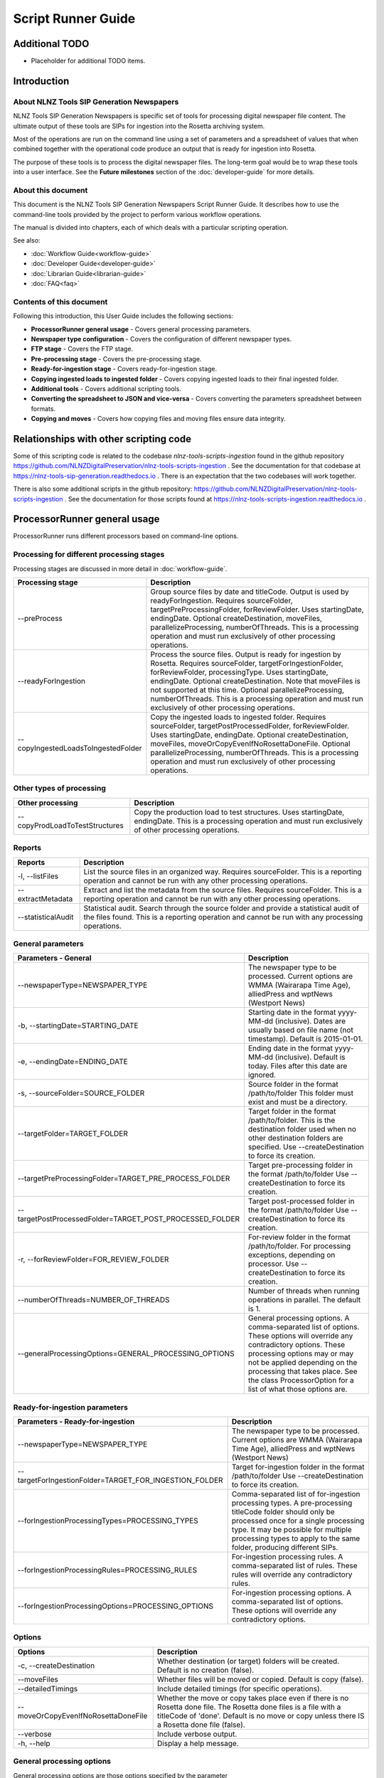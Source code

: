 ===================
Script Runner Guide
===================

Additional TODO
===============

-   Placeholder for additional TODO items.


Introduction
============

About NLNZ Tools SIP Generation Newspapers
---------------------------------------

NLNZ Tools SIP Generation Newspapers is specific set of tools for processing digital newspaper file content.
The ultimate output of these tools are SIPs for ingestion into the Rosetta archiving system.

Most of the operations are run on the command line using a set of parameters and a spreadsheet of values that when
combined together with the operational code produce an output that is ready for ingestion into Rosetta.

The purpose of these tools is to process the digital newspaper files. The long-term goal would be to wrap these tools
into a user interface. See the **Future milestones** section of the :doc:`developer-guide` for more details.

About this document
-------------------

This document is the NLNZ Tools SIP Generation Newspapers Script Runner Guide. It describes how to use the command-line
tools provided by the project to perform various workflow operations.

The manual is divided into chapters, each of which deals with a particular scripting operation.

See also:

-   :doc:`Workflow Guide<workflow-guide>`
-   :doc:`Developer Guide<developer-guide>`
-   :doc:`Librarian Guide<librarian-guide>`
-   :doc:`FAQ<faq>`


Contents of this document
-------------------------

Following this introduction, this User Guide includes the following sections:

-   **ProcessorRunner general usage** - Covers general processing parameters.

-   **Newspaper type configuration** - Covers the configuration of different newspaper types.

-   **FTP stage**  - Covers the FTP stage.

-   **Pre-processing stage**  - Covers the pre-processing stage.

-   **Ready-for-ingestion stage** - Covers ready-for-ingestion stage.

-   **Copying ingested loads to ingested folder** - Covers copying ingested loads to their final ingested folder.

-   **Additional tools** - Covers additional scripting tools.

-   **Converting the spreadsheet to JSON and vice-versa** - Covers converting the parameters spreadsheet between formats.

-   **Copying and moves** - Covers how copying files and moving files ensure data integrity.


Relationships with other scripting code
=======================================

Some of this scripting code is related to the codebase *nlnz-tools-scripts-ingestion* found in the github
repository https://github.com/NLNZDigitalPreservation/nlnz-tools-scripts-ingestion . See the documentation for that
codebase at https://nlnz-tools-sip-generation.readthedocs.io . There is an expectation that the two codebases will work
together.

There is also some additional scripts in the github repository:
https://github.com/NLNZDigitalPreservation/nlnz-tools-scripts-ingestion . See the documentation for those scripts
found at https://nlnz-tools-scripts-ingestion.readthedocs.io .


ProcessorRunner general usage
=============================

ProcessorRunner runs different processors based on command-line options.

Processing for different processing stages
------------------------------------------
Processing stages are discussed in more detail in :doc:`workflow-guide`.

+-------------------------------------+--------------------------------------------------------------------------------+
| Processing stage                    | Description                                                                    |
+=====================================+================================================================================+
| --preProcess                        | Group source files by date and titleCode. Output is used by readyForIngestion. |
|                                     | Requires sourceFolder, targetPreProcessingFolder, forReviewFolder.             |
|                                     | Uses startingDate, endingDate.                                                 |
|                                     | Optional createDestination, moveFiles, parallelizeProcessing, numberOfThreads. |
|                                     | This is a processing operation and must run exclusively of other processing    |
|                                     | operations.                                                                    |
+-------------------------------------+--------------------------------------------------------------------------------+
| --readyForIngestion                 | Process the source files. Output is ready for ingestion by Rosetta.            |
|                                     | Requires sourceFolder, targetForIngestionFolder, forReviewFolder,              |
|                                     | processingType.                                                                |
|                                     | Uses startingDate, endingDate.                                                 |
|                                     | Optional createDestination. Note that moveFiles is not supported at this time. |
|                                     | Optional parallelizeProcessing, numberOfThreads.                               |
|                                     | This is a processing operation and must run exclusively of other processing    |
|                                     | operations.                                                                    |
+-------------------------------------+--------------------------------------------------------------------------------+
| --copyIngestedLoadsToIngestedFolder | Copy the ingested loads to ingested folder.                                    |
|                                     | Requires sourceFolder, targetPostProcessedFolder, forReviewFolder.             |
|                                     | Uses startingDate, endingDate.                                                 |
|                                     | Optional createDestination, moveFiles, moveOrCopyEvenIfNoRosettaDoneFile.      |
|                                     | Optional parallelizeProcessing, numberOfThreads.                               |
|                                     | This is a processing operation and must run exclusively of other processing    |
|                                     | operations.                                                                    |
+-------------------------------------+--------------------------------------------------------------------------------+

Other types of processing
-------------------------
+---------------------------------+------------------------------------------------------------------------------------+
| Other processing                | Description                                                                        |
+=================================+====================================================================================+
| --copyProdLoadToTestStructures  | Copy the production load to test structures.                                       |
|                                 | Uses startingDate, endingDate.                                                     |
|                                 | This is a processing operation and must run exclusively of other processing        |
|                                 | operations.                                                                        |
+---------------------------------+------------------------------------------------------------------------------------+

Reports
-------
+--------------------+-------------------------------------------------------------------------------------------------+
| Reports            | Description                                                                                     |
+====================+=================================================================================================+
| -l, --listFiles    | List the source files in an organized way.                                                      |
|                    | Requires sourceFolder.                                                                          |
|                    | This is a reporting operation and cannot be run with any other processing operations.           |
+--------------------+-------------------------------------------------------------------------------------------------+
| --extractMetadata  | Extract and list the metadata from the source files.                                            |
|                    | Requires sourceFolder.                                                                          |
|                    | This is a reporting operation and cannot be run with any other processing operations.           |
+--------------------+-------------------------------------------------------------------------------------------------+
| --statisticalAudit | Statistical audit.                                                                              |
|                    | Search through the source folder and provide a statistical audit of the files found.            |
|                    | This is a reporting operation and cannot be run with any processing operations.                 |
+--------------------+-------------------------------------------------------------------------------------------------+

General parameters
------------------
+--------------------------------------------------------------+--------------------------------------------------------+
| Parameters - General                                         | Description                                            |
+==============================================================+========================================================+
| --newspaperType=NEWSPAPER_TYPE                               | The newspaper type to be processed. Current options    |
|                                                              | are WMMA (Wairarapa Time Age), alliedPress and wptNews |
|                                                              | (Westport News)                                        |
+--------------------------------------------------------------+--------------------------------------------------------+
| -b, --startingDate=STARTING_DATE                             | Starting date in the format yyyy-MM-dd (inclusive).    |
|                                                              | Dates are usually based on file name (not timestamp).  |
|                                                              | Default is 2015-01-01.                                 |
+--------------------------------------------------------------+--------------------------------------------------------+
| -e, --endingDate=ENDING_DATE                                 | Ending date in the format yyyy-MM-dd (inclusive).      |
|                                                              | Default is today. Files after this date are ignored.   |
+--------------------------------------------------------------+--------------------------------------------------------+
| -s, --sourceFolder=SOURCE_FOLDER                             | Source folder in the format /path/to/folder            |
|                                                              | This folder must exist and must be a directory.        |
+--------------------------------------------------------------+--------------------------------------------------------+
| --targetFolder=TARGET_FOLDER                                 | Target folder in the format /path/to/folder.           |
|                                                              | This is the destination folder used when no other      |
|                                                              | destination folders are specified.                     |
|                                                              | Use --createDestination to force its creation.         |
+--------------------------------------------------------------+--------------------------------------------------------+
| --targetPreProcessingFolder=TARGET_PRE_PROCESS_FOLDER        | Target pre-processing folder in the format             |
|                                                              | /path/to/folder                                        |
|                                                              | Use --createDestination to force its creation.         |
+--------------------------------------------------------------+--------------------------------------------------------+
| --targetPostProcessedFolder=TARGET_POST_PROCESSED_FOLDER     | Target post-processed folder in the format             |
|                                                              | /path/to/folder                                        |
|                                                              | Use --createDestination to force its creation.         |
+--------------------------------------------------------------+--------------------------------------------------------+
| -r, --forReviewFolder=FOR_REVIEW_FOLDER                      | For-review folder in the format /path/to/folder.       |
|                                                              | For processing exceptions, depending on processor.     |
|                                                              | Use --createDestination to force its creation.         |
+--------------------------------------------------------------+--------------------------------------------------------+
| --numberOfThreads=NUMBER_OF_THREADS                          | Number of threads when running operations in parallel. |
|                                                              | The default is 1.                                      |
+--------------------------------------------------------------+--------------------------------------------------------+
| --generalProcessingOptions=GENERAL_PROCESSING_OPTIONS        | General processing options.                            |
|                                                              | A comma-separated list of options. These options will  |
|                                                              | override any contradictory options.                    |
|                                                              | These processing options may or may not be applied     |
|                                                              | depending on the processing that takes place.          |
|                                                              | See the class ProcessorOption for a list of what those |
|                                                              | options are.                                           |
+--------------------------------------------------------------+--------------------------------------------------------+

Ready-for-ingestion parameters
------------------------------
+--------------------------------------------------------+-------------------------------------------------------------+
| Parameters - Ready-for-ingestion                       | Description                                                 |
+========================================================+=============================================================+
| --newspaperType=NEWSPAPER_TYPE                         | The newspaper type to be processed. Current options         |
|                                                        | are WMMA (Wairarapa Time Age), alliedPress and wptNews      |
|                                                        | (Westport News)                                             |
+--------------------------------------------------------+-------------------------------------------------------------+
| --targetForIngestionFolder=TARGET_FOR_INGESTION_FOLDER | Target for-ingestion folder in the format /path/to/folder   |
|                                                        | Use --createDestination to force its creation.              |
+--------------------------------------------------------+-------------------------------------------------------------+
| --forIngestionProcessingTypes=PROCESSING_TYPES         | Comma-separated list of for-ingestion processing types.     |
|                                                        | A pre-processing titleCode folder should only be processed  |
|                                                        | once for a single processing type. It may be possible for   |
|                                                        | multiple processing types to apply to the same folder,      |
|                                                        | producing different SIPs.                                   |
+--------------------------------------------------------+-------------------------------------------------------------+
| --forIngestionProcessingRules=PROCESSING_RULES         | For-ingestion processing rules.                             |
|                                                        | A comma-separated list of rules. These rules will override  |
|                                                        | any contradictory rules.                                    |
+--------------------------------------------------------+-------------------------------------------------------------+
| --forIngestionProcessingOptions=PROCESSING_OPTIONS     | For-ingestion processing options.                           |
|                                                        | A comma-separated list of options. These options will       |
|                                                        | override any contradictory options.                         |
+--------------------------------------------------------+-------------------------------------------------------------+

Options
-------
+-------------------------------------+--------------------------------------------------------------------------------+
| Options                             | Description                                                                    |
+=====================================+================================================================================+
| -c, --createDestination             | Whether destination (or target) folders will be created.                       |
|                                     | Default is no creation (false).                                                |
+-------------------------------------+--------------------------------------------------------------------------------+
| --moveFiles                         | Whether files will be moved or copied. Default is copy (false).                |
+-------------------------------------+--------------------------------------------------------------------------------+
| --detailedTimings                   | Include detailed timings (for specific operations).                            |
+-------------------------------------+--------------------------------------------------------------------------------+
| --moveOrCopyEvenIfNoRosettaDoneFile | Whether the move or copy takes place even if there is no Rosetta done file.    |
|                                     | The Rosetta done files is a file with a titleCode of 'done'.                   |
|                                     | Default is no move or copy unless there IS a Rosetta done file (false).        |
+-------------------------------------+--------------------------------------------------------------------------------+
| --verbose                           | Include verbose output.                                                        |
+-------------------------------------+--------------------------------------------------------------------------------+
| -h, --help                          | Display a help message.                                                        |
+-------------------------------------+--------------------------------------------------------------------------------+

General processing options
--------------------------
General processing options are those options specified by the parameter
``--generalProcessingOptions=GENERAL_PROCESSING_OPTIONS``. In the codebase they are represented by the ``enum``
``ProcessorOption``.

The options are as follows:

``search_subdirectories``
    When finding files, also include subdirectories. Overridden by ``root_folder_only``.

``root_folder_only``
    When finding files, only use the specified folder (not subdirectories). Overridden by ``search_subdirectories``.

``use_source_subdirectory_as_target``
    Use the source folder as the target folder. This only works for certain kinds of processing.

``show_directory_only``
    Used when converting a directory path to a file or folder name. In this case only the directory name (without any
    parent directories) is used. Overridden by ``show_directory_and_one_parent``, ``show_directory_and_two_parents``,
    ``show_directory_and_three_parents``, ``show_full_path``.

``show_directory_and_one_parent``
    Used when converting a directory path to a file or folder name. In this case only the directory name and one
    parent directory is used. Overridden by ``show_directory_only``, ``show_directory_and_two_parents``,
    ``show_directory_and_three_parents``, ``show_full_path``.

``show_directory_and_two_parents``
    Used when converting a directory path to a file or folder name. In this case only the directory name and two
    parent directories are used. Overridden by ``show_directory_only``, ``show_directory_and_one_parent``,
    ``show_directory_and_three_parents``, ``show_full_path``.

``show_directory_and_three_parents``
    Used when converting a directory path to a file or folder name. In this case only the directory name and three
    parent directories are used. Overridden by ``show_directory_only``, ``show_directory_and_one_parent``,
    ``show_directory_and_two_parents``, ``show_full_path``.

``show_full_path``
    Used when converting a directory path to a file or folder name. In this case the full path is used. Overridden by
    ``show_directory_only``, ``show_directory_and_one_parent``, ``show_directory_and_two_parents``,
    ``show_directory_and_three_parents``.

Newspaper type configuration
----------------------------
The newspaper types are stored in a JSON file located at
``resources/nz/govt/natlib/tools/sip/generation/newspapers/newspaper-types.json``
A newspaper type the following structure::

    {
      "areMedia": {
        "PDF_FILE_WITH_TITLE_SECTION_DATE_SEQUENCE_GROUPING_PATTERN": "(?<publisherCode>[a-z]{3})(?<titleCode>[a-zA-Z0-9]{2})(?<issue>\\d{4})(?<sequenceLetter>\\w{1})(?<sequenceNumber>\\d{3})(?<sectionCode>)([_])?(?<revision>[a-zA-Z0-9]{0,2})_(?<qualifier>.*?)-(?<date>\\d{6}).[pP]{1}[dD]{1}[fF]{1}",
        "PDF_FILE_WITH_TITLE_SECTION_DATE_SEQUENCE_PATTERN": ".*?\\w{2}.*?\\d{6}\\.[pP]{1}[dD]{1}[fF]{1}",
        "PDF_FILE_WITH_TITLE_SECTION_DATE_PATTERN": ".*?\\w{2}.*?\\d{6}\\.[pP]{1}[dD]{1}[fF]{1}",
        "DATE_TIME_PATTERN": "ddMMyy",
        "PATH_TO_SPREADSHEET": "default-are-media-import-parameters.json",
        "SUPPLEMENTS": {
            "Signal": "OtagoDailyTimes",
            "UBet": "OtagoDailyTimes"
        },
        "PARENT_SUPPLEMENTS": {
          "LID": "DOM",
          "LIP": "PRS",
          "LIW": "WAT"
        },
        "SUBSTITUTABLE_SUPPLEMENTS": {
          "FPD": {
            "PARENT": "DOM",
            "INITIALS": "FP",
            "MASTER": true
          },
          "FPP": {
            "PARENT": "PRS",
            "INITIALS": "FP",
            "MASTER": false
          },
          "FPW": {
            "PARENT": "WAT",
            "INITIALS": "FP",
            "MASTER": false
          }
        },
        "IGNORE": ["POSTER", "POS"],
        "REVISIONS": "R",
        "CASE_SENSITIVE": false,
        "DATE_ADJUSTMENTS": {
            "LS": 5,
            "ZW": 7
        }
      }
    }


The  key (in this case areMedia) is the name of the newspaper type and will need to be used when running the scripts.
This example doesn't match the actual Are Media configuration, but has been used to display examples of all the fields.

The three fields beginning ``PDF_FILE_WITH...`` (required) are the regular expression (regex) patterns required by the
code to validate the filenames being processed.

``DATE_TIME_PATTERN`` (required) is the date pattern used in the filenames for that newspaper type.

``PATH_TO_SPREADSHEET`` (required) is the name of the processing spreadsheet required to process the individual titles
of that newspaper type.

``SUPPLEMENTS`` (optional) is used when a newspaper has supplements whose title codes do not match the parent title.
In the example above Signal and UBet need to be processed with the OtagoDailyTimes. They differ from other supplements
which have the same title code as their parent and which do not need to be included here.
The grouping together of these files happens in the pre-processing stage.
This field only needs to be present if the newspaper type has such supplements.

``PARENT_SUPPLEMENTS`` (optional) is very similar to the SUPPLEMENTS above, but as well as being added to the parent
title, these supplements are then processed again into their own parent folder. These supplements have their own entry in
the title spreadsheet referred to in the PATH_TO_SPREADSHEET entry.
In the example above LID needs to be processed with the DOM files, but it will also be processed again into its own LID
file.
This processing happens during the pre-processing stage.
This field only needs to be present if the newspaper type has such supplements.
This field is currently only used for the Stuff Life supplements.

``SUBSTITUTABLE_SUPPLEMENTS`` (optional) is like SUPPLEMENTS, however these are supplements that are the same across
multiple titles. Occasionally only one of these is included in the FTP folder and this existing title needs to be
substituted for the missing ones. In the example above there are three supplements which are grouped together by the
INITIALS property "FP". One of these "FPD" has the MASTER property set to true, while the others are false. Therefore,
when this title is present but the others are missing, this MASTER copy will be substituted for the missing "FPD" and
"FPW" files, and placed in their respective PARENT folders.
This field only needs to be present if the newspaper type has such supplements. If present then each entry needs a
``PARENT`` property, which is the parent title it belongs to; an ``INITIALS`` property, which is the initials it begins
with and which are used to group together the supplements which can be substituted for each other; a ``MASTER``
property, which identifies the title which can be swapped for the others. In this case FPD is always present while FPP
and FPW are the ones which are usually missing, so FPD is used as the MASTER.
This processing happens during the pre-processing stage.
This field is currently only used for the Stuff Forever Project supplements.

``IGNORE`` (optional) is a list of terms that, if present in the qualifier section of a filename, indicate that file should be
ignored and not included in the sip. Files with theses terms in the filenames will be placed in the for-review/IGNORED
folder. In the case of Are Media, these are poster files which are not part of the publication.

``REVISIONS`` (optional) Some newspaper types (only Are Media at this stage) upload revised versions of files to the
ftp folder so there may be multiple versions of a file with the same date and page number to deal with. The revised
files will include a revision number in the 'revision' section of the filename.
The REVISIONS field in the Newspaper Type indicates both that revisions need to be checked for, and how those revisions
are labelled. The "R" in this case will be followed by a number in the filename. For example revisions for Are Media are
labelled R1, R2, etc. If this field is not null, the programme will check if each file has a newer revision and add the
latest revision number to the sip. Older revisions will be placed in the for-review/IGNORED folder.

``CASE_SENSITIVE`` (required) This indicates whether a Newspaper Type's titlecodes should be treated as case sensitive.
For example Allied Press's titles are in the style OtagoDailyTimes, and should be processed using case sensitivity.
However Are Media has titles such as YH which are inconstantly labelled (e.g. yh, yH, Yh). Setting CASE_SENSITIVE to
false means these inconstantly labelled files will be sorted into the same location and processed correctly.

``DATE_ADJUSTMENTS`` (optional) Some Are Media titles have a mismatch between the date in the filenames and the actual
publication date. For example the filename date for the title LS is always 5 days earlier than the publication date.
Adding the titlecode and the number of days to adjust by to this section will ensure the correct publication date is
added to the METS file.

Adding new newspaper types
~~~~~~~~~~~~~~~~~~~~~~~~~~

If a new newspaper type needs to be added, an entry with the format above needs to added to the json file.

The following fields are REQUIRED: ``PDF_FILE_WITH_TITLE_SECTION_DATE_SEQUENCE_GROUPING_PATTERN``,
``PDF_FILE_WITH_TITLE_SECTION_DATE_SEQUENCE_PATTERN``, ``PDF_FILE_WITH_TITLE_SECTION_DATE_PATTERN``,
``DATE_TIME_PATTERN``, ``PATH_TO_SPREADSHEET``, ``CASE_SENSITIVE``

While these fields are OPTIONAL: ``SUPPLEMENTS``, ``PARENT_SUPPLEMENTS``, ``SUBSTITUTABLE_SUPPLEMENTS``,
``IGNORE``, ``REVISIONS``, ``DATE_ADJUSTMENTS``

If ``SUBSTITUTABLE_SUPPLEMENTS`` is used, then each entry REQUIRES a ``PARENT``, ``INITIALS`` and ``MASTER`` property

The regular expressions need to match the format of the filename patterns for the new newspaper type.
For help with regular expressions (regex) see https://regex101.com/ for example.

A processing spreadsheet will also need to be added to the codebase and referred to in the ``PATH_TO_SPREADSHEET`` field.
See the section `Processing spreadsheet`_ for more information.

FTP stage
=========

All PDF files are placed in a single FTP folder by the file producer. There are no subfolders.

Pre-processing stage
====================

The pre-processing stage moves the files found in the ``ftp`` directory to the ``pre-processing`` folder. In the
ftp folder all the files sit in the same directory. In the ``pre-processing`` directory, the files are separated out by
date and ``title_code``, as in the following structure::

    <targetPreProcessingFolder>/<date-in-yyyyMMdd>/<TitleCode>/{files for that titleCode and date}

This file structure prepares the files for ready-for-ingestion processing.

Example processing command
--------------------------
The ``sip-generation-fat-all`` jar is executed with arguments as shown in the following example::

    newspaperType="WMMA"
    sourceFolder="/path/to/ftp/folder"
    targetBaseFolder="/path/to/LD_Sched/wairarapa-times-processing"
    targetPreProcessingFolder="${targetBaseFolder}/pre-processing"
    forReviewFolder="${targetBaseFolder}/for-review"

    startingDate="2019-06-01"
    endingDate="2019-06-15"

    # Note that the number of threads increases processing speed due to ODS poor single-thread performance
    numberOfThreads=800

    maxMemory="2048m"
    minMemory="2048m"

    java -Xms${minMemory} -Xmx${maxMemory} \
        -jar fat/build/libs/sip-generation-all-<VERSION>.jar \
        --preProcess \
        --newspaperType="${newspaperType}" \
        --startingDate="${startingDate}" \
        --endingDate="${endingDate}" \
        --sourceFolder="${sourceFolder}" \
        --targetPreProcessingFolder="${targetPreProcessingFolder}" \
        --forReviewFolder="${forReviewFolder}" \
        --createDestination \
        --moveFiles \
        --parallelizeProcessing \
        --numberOfThreads ${numberOfThreads}


For-review
----------
If a file or set of files is unable to be processed for some reason, it will be placed in the *For-review* folder. There
is no processor that operates on the *For-review* stage. Processors that output to the *For-review* folder use the
parameter ``forReviewFolder`` to set the location of the *For-review* folder.

FTP files with identifiable title_code
~~~~~~~~~~~~~~~~~~~~~~~~~~~~~~~~~~~~~~
If the files come from the FTP folder and the *TitleCode* and date are identifiable from the filename, the files are in
the following structure::

    <forReviewFolder>/<date-in-yyyyMMMdd>/<TitleCode>/{files}

FTP files without identifiable title_code and identifiable date
~~~~~~~~~~~~~~~~~~~~~~~~~~~~~~~~~~~~~~~~~~~~~~~~~~~~~~~~~~~~~~~
If the files come from the FTP folder and the *TitleCode* is not identifiable from the filename (but the date is), the
files are in the following structure::

    <forReviewFolder>/UNKNOWN-TITLE-CODE/<date-in-yyyyMMdd>/{files-that-have-no-title-code-mapping-for-that-date}

FTP files without identifiable title_code and without identifiable date
~~~~~~~~~~~~~~~~~~~~~~~~~~~~~~~~~~~~~~~~~~~~~~~~~~~~~~~~~~~~~~~~~~~~~~~
If the files come from the FTP folder and the *TitleCode* and date are not identifiable from the filename, the files are
in the following structure::

    <forReviewFolder>/UNKNOWN-TITLE-CODE/UNKNOWN-DATE/{files-that-have-no-title-code-mapping-for-that-date}


Ready-for-ingestion stage
=========================

The second state of processing where files are aggregated into specific SIPs ready for ingestion into Rosetta.

Note that the ``--moveFiles`` option is currently not supported, as multiple processing types operate on the same set
of files.

The *Ready-for-ingestion* folder structure is how Rosetta ingests the files. Magazines and newspapers have different
*Material Flows*, so ingestion of those different IEEntity types must be in different folders.

Processing spreadsheet
----------------------
A processing spreadsheet is used in the ready-for-ingestion stage to determine how a particular set of files
associated with a title code are processed.

Each newspaper type has its own processing spreadsheet.

Default spreadsheet
~~~~~~~~~~~~~~~~~~~
A spreadsheet exists for each newspaper type. The spreadsheet determines how a given title code is processed for a given
processing type. A default spreadsheet exists for each newspaper type in the codebase under
``src/main/resources/nz/govt/natlib/tools/sip/generation/newspapers/``.
These spreadsheets use a column delimiter of ``|``.

Spreadsheet conversion to JSON
~~~~~~~~~~~~~~~~~~~~~~~~~~~~~~
Build script tasks exist to convert a ``.csv`` spreadsheet to a ``.json`` file. See the section
`Converting the spreadsheet to JSON and vice-versa`_ for an explanation on how that conversion is done.

The ready-for-ingestion processing operates on the JSON version of the spreadsheet information. For this reason, any
changes to the csv spreadsheet **must** be converted to JSON for the processing to use those changes.

Newspaper type config file structure
~~~~~~~~~~~~~~~~~~~~~~~~~~~~~~~~~~~~
The newspaper types are stored in a JSON file and have the following structure::

    {
      "alliedPress": {
        "PDF_FILE_WITH_TITLE_SECTION_DATE_SEQUENCE_GROUPING_PATTERN": "(?<titleCode>[a-zA-Z0-9]{4,19})(?<sectionCode>)-(?<date>\\d{2}\\w{3}\\d{4})(?<sequenceLetter>)(?<sequenceNumber>)-(?<qualifier>\\w{3})\\.[pP]{1}[dD]{1}[fF]{1}",
        "PDF_FILE_WITH_TITLE_SECTION_DATE_SEQUENCE_PATTERN": "\\w{4,19}-\\d{2}\\w{3}\\d{4}-\\w{1,3}.*?\\.[pP]{1}[dD]{1}[fF]{1}",
        "PDF_FILE_WITH_TITLE_SECTION_DATE_PATTERN": "\\w{4,19}-\\d{2}\\w{3}\\d{4}-.*?\\.[pP]{1}[dD]{1}[fF]{1}",
        "DATE_TIME_PATTERN": "ddMMMyyyy",
        "PATH_TO_SPREADSHEET": "default-allied-press-import-parameters.json",
        "SUPPLEMENTS": {
          "Signal": "OtagoDailyTimes",
          "UBet": "OtagoDailyTimes"
        }
      }
    }

::
The key is the name of the newspaper type and this will need to be used when running the scripts. In this example the key is
alliedPress.


Spreadsheet structure
~~~~~~~~~~~~~~~~~~~~~
The structure of the spreadsheet is discussed in the :doc:`librarian-guide`.

JSON file structure
~~~~~~~~~~~~~~~~~~~
The JSON-file structure lays out the same parameters in a JSON format. The actual processing uses the JSON file as its
processing input. For example, the Taupo Times has the following entry::

    {
        "row-0001": {
            "MMSID": "9918822769202836",
            "title_parent": "Wairarapa times-age.",
            "processing_type": "parent_grouping",
            "processing_rules": "",
            "processing_options": "numeric_before_alpha",
            "publication_key": "title_code",
            "title_code": "WMMA",
            "edition_discriminators": "",
            "section_codes": "",
            "Access": "200",
            "Magazine": "0",
            "ingest_status": "STA",
            "Frequency": "",
            "entity_type": "PER",
            "title_mets": "Wairarapa times-age.",
            "ISSN online": "",
            "Bib ID": "",
            "Access condition": "",
            "Date catalogued": "",
            "Collector_folder": "TBC",
            "Cataloguer": "",
            "Notes": "",
            "first_issue_starting_page": "",
            "last_issue_starting_page": "",
            "has_volume_md": "0",
            "has_issue_md": "0",
            "has_number_md": "0",
            "previous_volume": "",
            "previous_volume_date": "",
            "previous_volume_frequency": "",
            "previous_issue": "",
            "previous_issue_date": "",
            "previous_issue_frequency": "",
            "previous_number": "",
            "previous_number_date": "",
            "previous_number_frequency": ""
        }
    }


Folder structure
----------------
The structure of the ready-for-ingestion output is discussed in the :doc:`librarian-guide`.

Deciding how to process: Processing types, spreadsheets and folders
-------------------------------------------------------------------

When the ready-for-ingestion processing takes place, each folder that gets processed has a ``title_code`` (which is the
name of the folder itself. The ready-for-ingestion processing takes that ``title_code`` and matches it with a
spreadsheet for the given ``processing_type``. If there is no spreadsheet row that matches the ``title_code`` and
``processing_type``, then no processing for that type takes place. There may be other processing types that match a
specific spreadsheet row.

Processing types
----------------

There are different processing types that have slightly different ways of dealing with the files in a ``title_code``
folder. When multiple processing types are specified, the processing types checked in order until a spreadsheet row
is found that matches. Processing types themselves correspond to the class ``ProcessingType``.

The processing types are checked in the following order: ``parent_grouping_with_edition``, ``parent_grouping``,
``supplement_grouping`` and finally ``create_sip_for_folder``.

parent_grouping_with_edition
~~~~~~~~~~~~~~~~~~~~~~~~~~~~
This is for processing where the title code and edition discriminator combine to form a unique key. There are some
publications where this is the case. One example is the title code ``ADM``, which has two different editions,
``NEL`` and ``MEX``, each with their own MMSID. The ``title_parent`` is used as the publication title.

``parent_grouping_with_edition``
    The ``title_code`` is combined with the first ``edition_discriminators`` to produce a spreadsheet row match.

``parent_grouping_with_edition`` default rules:
    ``skip_ignored``, ``skip_unrecognised``, ``skip_invalid``, ``automatic``, ``required_all_sections_in_sip``,
    ``missing_sequence_is_error``, ``missing_sequence_double_wide_is_ignored``, ``ignore_editions_without_files``,
    ``zero_length_pdf_replaced_with_page_unavailable``, ``do_not_force_skip``,
    ``numeric_starts_in_hundreds_not_considered_sequence_skips``, ``do_not_require_first_section_code_for_match``.

``parent_grouping_with_edition`` default options:
    ``numeric_before_alpha``.

parent_grouping
~~~~~~~~~~~~~~~
This is the most common grouping where the title code by itself is enough to determine the publication. The
``title_parent`` is used as the publication title.

``parent_grouping``
    The ``title_code`` is used to produce a spreadsheet row match.

``parent_grouping`` default rules:
    ``skip_ignored``, ``skip_unrecognised``, ``skip_invalid``, ``automatic``, ``required_all_sections_in_sip``,
    ``missing_sequence_is_error``, ``missing_sequence_double_wide_is_ignored``, ``ignore_editions_without_files``,
    ``zero_length_pdf_replaced_with_page_unavailable``, ``do_not_force_skip``,
    ``numeric_starts_in_hundreds_not_considered_sequence_skips``, ``do_not_require_first_section_code_for_match``.

``parent_grouping`` default options:
    ``numeric_before_alpha``.

supplement_grouping
~~~~~~~~~~~~~~~~~~~
For some publications we want to extract a subset of the ``title_parent`` publication into a separate publication that
is loaded with its own separate MMSID. The ``title_mets`` is used as the publication title.

TODO The code for this extraction is not complete and will require some more tweaking and default spreadsheet changes.
For example, some supplements are based on having certain sequence letters. There may be multiple supplements that match
on the same set of files (for example, the TAB section code, which often maps to a different supplement). They may rely
on being on a certain day of the week or month of the year. Much of the determination of what the publication maps to
may rely on human intervention.

TODO One approach for dealing with extracting supplements that are specific to certain sequence letters is to add a new
spreadsheet column ``sequence_letters`` and the supplement grouping would only select the files for processing if the
given set of sequence letters existed in the files in the title code folder. This is similar to how
``parent_grouping_with_edition`` works with editions. In other words, if the sequence letters have been set in the
spreadsheet row and they do exist in the set of files, then process the supplement grouping against the set of files.
Otherwise, there isn't a match and that supplement grouping is skipped. This would likely require an additional rule
so that the sequence letters would be used as a filter for processing files.

TODO The use of ``sequence_letters`` could also be used to determine the ordering of the pages if a non-alphabetical
ordering is required. This would likely require an additional rule so that ordering would be used.

``supplement_grouping``
    The ``title_code`` and ``section_code`` is used to produce a spreadsheet row match. This is generally used for
    publications that are part of a parent publication (for example, a parent publication might have a special section
    that can be extracted with its own MMSID).

``supplement_grouping`` default rules:
    ``skip_ignored``, ``skip_unrecognised``, ``skip_invalid``, ``automatic``, ``optional_all_sections_in_sip``,
    ``missing_sequence_is_error``, ``missing_sequence_double_wide_is_ignored``, ``ignore_editions_without_files``,
    ``zero_length_pdf_replaced_with_page_unavailable``, ``do_not_force_skip``,
    ``numeric_starts_in_hundreds_not_considered_sequence_skips``, ``require_first_section_code_for_match``.

``supplement_grouping`` default options:
    ``numeric_before_alpha``.

create_sip_for_folder
~~~~~~~~~~~~~~~~~~~~~
This is a catch-all for all the publications that don't have a corresponding spreadsheet row. The ``mets.xml`` will
still be created, but it will need to be edited to have the correct MMSID and publication title. It can be helpful to
include this processing type in the set of processing types so that much of the work processing one-off publications
can be done automatically without having to make changes to the parameters spreadsheet.

``create_sip_for_folder``
    This a catch all for when there is no spreadsheet row match. The ``title_code`` is still used to produce an output
    folder structure with the given files. However, the ``mets.xml`` does not have MMSID, publication name, access
    value. All those values would need editing before the folder could be ingested into Rosetta.

``create_sip_for_folder`` default rules:
    ``skip_ignored``, ``skip_unrecognised``, ``skip_invalid``, ``automatic``, ``required_all_sections_in_sip``,
    ``missing_sequence_is_error``, ``missing_sequence_double_wide_is_ignored``, ``ignore_editions_without_files``,
    ``zero_length_pdf_replaced_with_page_unavailable``, ``do_not_force_skip``,
    ``numeric_starts_in_hundreds_not_considered_sequence_skips``, ``do_not_require_first_section_code_for_match``.

``create_sip_for_folder`` default options:
    ``numeric_before_alpha``.

Processing rules
----------------
Processing rules determine how certain aspects of the workflow take place. Each processing rule has an opposite rule
that can be used to override its value.

``handle_ignored``
    Ignored files are placed in a separate for-review folder called ``IGNORED/date/title_code``. Override is
    ``skip_ignored``.

``skip_ignored``
    Ignored files are not placed in any separate folders. Override is ``handle_ignored``.

``handle_unrecognised``
    Unrecognised files are placed in a separate for-review folder called ``UNRECOGNIZED/date/title_code``. Override is
    ``skip_unrecognised``.

``skip_unrecognised``
    Unrecognised files are not placed in any separate folders. Override is ``handle_unrecognised``.

``handle_invalid``
    Invalid files are placed in a separate for-review folder called ``INVALID/date/title_code``. Override is
    ``skip_invalid``.

``skip_invalid``
    Invalid files are not placed in any separate folders. Override is ``handle_invalid``.

``manual``
    The generated file structure is always sent to for-review if there are no errors. Override is ``automatic``.

``automatic``
    The generated file structure is set to ready-for-ingestion if there are no errors. Override is ``manual``.

``force_skip``
    Skips the processing of the given type/date/title_code combination. Useful for spreadsheet rows that are not being
    processed correctly. Override is ``do_not_force_skip``.

``do_not_force_skip``
    Processes the given type/date/title_code combination. Override is ``force_skip``.

``process_all_editions``
    Process all the editions for a given title_code, even if there are no specific edition files. Override is
    ``ignore_editions_without_files``.

``ignore_editions_without_files``
    Only processes edition for a given title_code that has actual edition-specific files. For example, there might be
    ``edition_discriminators`` ``ED1+ED2+ED3``, but only ``ED1`` and ``ED2`` files exist. In that case, only ``ED1`` and
    ``ED2`` output would be created. Override is ``process_all_editions``.

``require_first_section_code_for_match``
    The sorted file list's first file's section code must match the first section code in the list of ``section_codes``.
    Otherwise the spreadsheet row will not match. This rule only exists for situations where a particular section code
    for a supplement sometimes comes on its own and needs to be processed with its own MMSID. For example, MEXTAB. Use
    this rule carefully because of possible non-matching side effects. Override is
    ``do_not_require_first_section_code_for_match``.

``do_not_require_first_section_code_for_match``
    Do not require the sorted file list's first file's section code must match the first section code in the list of
    ``section_codes``. This is the usual default. Override is ``require_first_section_code_for_match``.

``edition_discriminators_using_smart_substitute``
    For processing type ``parent_grouping_with_edition``, the ``title_code`` and a specific ``section_code`` form the
    spreadsheet row key. ``edition_discriminators_using_smart_substitute`` is for something like the following
    situation: For the ``title_code`` ``QCM`` we want to make edition substitutions, but eachedition discriminator has
    its own section code. We have titleCode: QCM, with 3 separate editions: edition discriminator: ED1,
    section_codes: ED1; edition discriminator: ED2, section_codes: ED2; and editionDiscriminator: ED3,
    section_codes: ED3. We still want to substitute the pages in ED2 and ED3 over the ED1 pages. In order to do that, we
    find the FIRST edition discriminator and set the edition discriminators to the FIRST edition discriminator and the
    current edition (section code). That means for ED2, we would use the ED1 pages and substitute in the ED2 pages.
    Override is ``edition_discriminators_not_using_smart_substitute``.

``required_all_sections_in_sip``
    All sections are required to appear in the SIP. If they are not included based on the spreadsheet row, then an
    exception is generated. Override is ``optional_all_sections_in_sip``.

``optional_all_sections_in_sip``
    Not all sections are required to appear in the SIP. Override is ``required_all_sections_in_sip``.

``missing_sequence_is_ignored``
    Missing sequences in page numbering (such as skipping from page 1 to 3) are ignored. Override is
    ``missing_sequence_is_error``.

``missing_sequence_is_error``
    Missing sequences are not treated as an error. Override is ``missing_sequence_is_ignored``.

``missing_sequence_double_wide_is_ignored``
    A missing sequence whose previous page is either double the width or half the width or the current page is treated
    as if there is no missing sequence. This is to handle the common situation of double-wide pages. Override is
    ``missing_sequence_double_wide_is_error``.

``missing_sequence_double_wide_is_error``
    Even if the previous page is double the width or half the width of the current page, the missing sequence is still
    treated as an error (if ``missing_sequence_is_error`` is a rule). Override is
    ``missing_sequence_double_wide_is_ignored``.

``zero_length_pdf_replaced_with_page_unavailable``
    A zero-length PDF file (a file with a size of ``0``) is replaced with the standard *page unavailable* PDF file.
    This file is found in the codebase under ``core/src/main/resources/page-unavailable.pdf``. Override is
    ``zero_length_pdf_skipped``.

``zero_length_pdf_skipped``
    A zero-length PDF file (a file with a size of ``0``) is skipped (not replaced by any other file). Override is
    ``zero_length_pdf_replaced_with_page_unavailable``.

``numeric_starts_in_hundreds_not_considered_sequence_skips``
    There are some cases where a wrap starts in the 400's. Normally this would be considered a skipped sequence, but
    with this option sequence numbering starting in the 400's or more (so starting with 400 or 401, or 500 or 501, and
    so on) is not considered a sequence numbering skip. Override is
    ``numeric_starts_in_hundreds_considered_sequence_skips``.

``numeric_starts_in_hundreds_considered_sequence_skips``
    Sequence numbering skips that start with 400 or 401 or 500 or 501 and so on are still treated as a sequence
    numbering skip. Override is ``numeric_starts_in_hundreds_not_considered_sequence_skips``.

``use_filename_for_mets_label``
    Use the name of the file as its label within the mets.xml file rather than the default page number. Useful for
    single page pdfs such as Allied Press. Override is ``use_number_for_mets_label``.

Processing options
------------------
Processing options determine how certain aspects of the workflow take place. Each processing option has an opposite
option that can be used to override its value. In general options don't have side effects, but rules do.

``alpha_before_numeric``
    Sequences are sorted with sequence letters sorted before sequence numbers only. So, we would have ordering
    ``A01, A02, B01, B02, 01, 02``. Override is ``numeric_before_alpha``.

``numeric_before_alpha``
    Sequences are sorted with sequence numbers only sorted before sequence letters only. So, we would have ordering
    ``01, 02, A01, A02, B01, B02``. Override is ``alpha_before_numeric``.

``full_date_in_sip``
    The full date will be used in the designation data of the sip mets.xml file. For example::

    <dc:record xmlns:xsi="http://www.w3.org/2001/XMLSchema-instance" xmlns:dcterms="http://purl.org/dc/terms/" xmlns:dc="http://purl.org/dc/elements/1.1/">
        <dc:title>The Ensign</dc:title>
        <dc:date>2022</dc:date>
        <dcterms:available>06</dcterms:available>
        <dc:coverage>01</dc:coverage>
    </dc:record>

   Override is ``issue_only_in_sip``

``issue_only_in_sip``
    For publications that have an issue number, this option can be used to populate the sip mets.xml instead. For
    example::

    <dc:record xmlns:xsi="http://www.w3.org/2001/XMLSchema-instance" xmlns:dcterms="http://purl.org/dc/terms/" xmlns:dc="http://purl.org/dc/elements/1.1/">
        <dc:title>Australian women's weekly</dc:title>
        <dc:date>2022</dc:date>
        <dcterms:available>05</dcterms:available>
    </dc:record>

   Override is  ``full_date_in_sip``

Overrides for rules and options
-------------------------------
Processing rules and options can be overridden on several different levels.

Each processing type has a set of default processing rules and processing options.

The processing type rules and options are overridden by the rules and options in the given spreadsheet row that is
matched for processing a given ``title_code`` folder.

Finally, the command-line processing rules and processing options are applied and will override all previous options.

For example, the ``parent_grouping`` processing type has default processing option, ``numeric_before_alpha``. When
processing the title code ``DPT``, this default option is overridden by ``alpha_before_numeric`` for the DPT row
for ``parent_grouping``. Finally, it is possible to specify a processing option ``numeric_before_alpha`` on the
command line, which would mean that all processing sorts the ordering of PDFs as ``numeric_before_alpha``.

File processed indicator: *ready-for-ingestion-FOLDER-COMPLETED* file
---------------------------------------------------------------------
Currently the ready-for-ingestion processing runs each separate title code folder on its own individual thread. When
an exception occurs that halts processing for a specific thread, other threads will continue processing. It is possible
for processing for many folders to be incomplete while at the same time others have completed. For example, the
processing may lose its connection to the source and target folders in the middle of processing. To help determine which
processing has successfully completed, the ready-for-ingestion processor will write an empty file
``ready-for-ingestion-FOLDER-COMPLETED`` in the target folder to indicate that all processing stages were successfully
completed. If this file is not present it means that the processing for that folder was interrupted for some reason and
will need to be re-run.

Example processing command
--------------------------
The following snippet illustrates a ready-for-ingestion processing command::

    newspaperType="WMMA"
    sourceFolder="path/to/LD_Sched/wairarapa-times-processing/pre-processing"
    targetBaseFolder="/path/to/LD_Sched/wairarapa-times-processing"
    targetForIngestionFolder="${targetBaseFolder}/for-ingestion"
    forReviewFolder="${targetBaseFolder}/for-review"

    startingDate="2019-06-03"
    endingDate="2019-06-09"

    forIngestionProcessingTypes="parent_grouping,parent_grouping_with_edition,create_sip_for_folder"

    numberOfThreads=60

    maxMemory="3048m"
    minMemory="3048m"

    java -Xms${minMemory} -Xmx${maxMemory} \
        -jar fat/build/libs/sip-generation-WMMA-fat-all-<VERSION>.jar \
        --readyForIngestion \
        --newspaperType="${newspaperType}" \
        --startingDate="${startingDate}" \
        --endingDate="${endingDate}" \
        --sourceFolder="${sourceFolder}" \
        --targetForIngestionFolder="${targetForIngestionFolder}" \
        --forReviewFolder="${forReviewFolder}" \
        --createDestination \
        --parallelizeProcessing \
        --numberOfThreads=${numberOfThreads} \
        --forIngestionProcessingTypes="${forIngestionProcessingTypes}" \
        --forIngestionProcessingRules="${forIngestionProcessingRules}" \
        --forIngestionProcessingOptions="${forIngestionProcessingOptions}"

Terminating or stopping ready-for-ingestion processing with *ready-for-ingestion-STOP* file
-------------------------------------------------------------------------------------------
Sometimes it may be necessary to terminate the ready-for-ingestion processing prematurely, before it has completed
processing all of its folders. There is some code in the processor that attempts to trap a ``^C`` or kill signal and
attempt a graceful shutdown, but that code does not seem functional at the moment.

The other approach is to create a file in the ``targetForIngestionFolder`` with the name
``ready-for-ingestion-STOP``. When this file appears all existing processing will complete and all subsequent
processing will be skipped. At the end of all processing the log will provide a list of skipped folders.

Note that it's quite possible to delete the ``ReadyForIngestionProcessor_STOP`` file, in which case processing will
continue. However, there is no attempt to run any skipped processing.

Managing errors in processing
-----------------------------
Sometimes processing for a specific folder may fail for some reason. For example, if the source and/or target folders
are NFS shares, the connection to the source or target may be interrupted, throwing some kind of IO exception. This
exception will halt the processing for that particular source folder. However, if the problem is intermittent (in other
words, the connection is lost but then comes back), then other processing may work fine.

At the end of a processing run the list of failed folders will be provided with the reason for that folder's processing
failing. The suggestion is to copy those failed folders to a separate location and process them again.

Note as well that if there is an failure in processing a folder, the ``ready-for-ingestion-FOLDER-COMPLETED`` file will
not be present in the target location. The folders that do not have the ``ready-for-ingestion-FOLDER-COMPLETED`` will
need to be deleted so that they are not ingested into Rosetta by mistake.

For-review
----------
See the :doc:`librarian-guide` for a discussion of the for-review output and how a librarian handles the different
exceptions to processing.


Copying ingested loads to ingested folder
=========================================

Once files have been ingested into Rosetta, a file with the name of ``done`` is placed in the root folder. The path of
the root folder is of the format::

    <magazine|newspaper>/<date-in-yyyyMMdd>_<title_code>_<processing_type>_<optional-edition>__<full-name-of-publication>

After the folder has been ingested into Rosetta the folder can be moved to the ``post-processed`` folder.

post-processed folder structure
-------------------------------
The folder structure for the ingested (post-processed) stage is as follows::

    <targetFolder>/<magazines|newspapers>/<title_code>/<yyyy>/<folder-containing-done-file>

The naming of the folder containing of the done file is determined by the processing rules for the ready-for-ingestion
processor. See `Ready-for-ingestion stage`_ for more details. In this folder, the file structure matches the same
structure that was ingested into Rosetta, namely::

    <folder-specific-naming>
       |- done
       |- content/
               |- mets.xml
               |- streams/
                       |- <pdf-files>

Note that the ``mets.xml`` file is placed in the `content` folder. The ``done`` files is in the root folder.

Example processing command
--------------------------
The following snippet illustrates a ``--copyIngestedLoadsToIngestedFolder`` processing command::

    baseFolder="/path/to/LD_Sched/wairarapa-times-processing"
    sourceFolder="${baseFolder}/for-ingestion"
    targetPostProcessedFolder="${baseFolder}/post-processed"
    forReviewFolder="${baseFolder}/for-review"

    startingDate="2019-06-03"
    endingDate="2019-06-09"

    # Currently the processing is not multithreaded, but eventually it would be
    numberOfThreads=60

    maxMemory="2048m"
    minMemory="2048m"

    java -Xms${minMemory} -Xmx${maxMemory} \
        -jar fat/build/libs/sip-generation-WMMA-fat-all-<VERSION>.jar \
        --copyIngestedLoadsToIngestedFolder \
        --startingDate="${startingDate}" \
        --endingDate="${endingDate}" \
        --sourceFolder="${sourceFolder}" \
        --targetPostProcessedFolder="${targetPostProcessedFolder}" \
        --forReviewFolder="${forReviewFolder}" \
        --createDestination \
        --parallelizeProcessing \
        --numberOfThreads=${numberOfThreads}

Important notes
---------------
The ``--moveFiles`` option is not included in the example, but in general you would be moving the files to the
post-processed location.

The the ``done`` file must exist or the files will not be copied/moved. If files must be copied regardless of the
existence of the ``done`` file, use the option ``--moveOrCopyEvenIfNoRosettaDoneFile``.

For-review
----------
If a file or set of files is unable to be processed for some reason, it will be placed in the *For-review* folder. There
is no processor that operates on the *For-review* stage. Processors that output to the *For-review* folder use the
parameter ``forReviewFolder`` to set the location of the *For-review* folder.

If the files come from the *Ready-for-ingestion* stage but are not ingested into Rosetta properly, then there is no
``done`` file placed in the root folder. There's no other way to tell that the ingestion has failed. For this reason,
the ``copyIngestedLoadsToIngestedFolder`` processing usually only moves/copies the folders that contain a ``done`` file.

After an ingestion takes place the ingested folders (those containing the ``done`` file) can be moved to the
``targetPostProcessedFolder``. The folders that remain can be reviewed to determine the reason for failure.


Additional tools
================
cleanUpFTP: delete files from the source folder
-----------------------------------------------
This process permanently deletes all matching files from the source FTP folder. It requires a date range and a newspaper
type. Because it permanently deletes all matching files, it should be run with caution. A one month buffer should be
kept in the FTP folder at all times. So for example if the process is being run in March, the ending date for the
process should be no later than January::

    java -Xms${minMemory} -Xmx${maxMemory} \
        -jar ../fat/build/libs/sip-generation-newspapers-fat-all-<VERSION>.jar \
        --cleanUpFTP \
        --newspaperType="${newspaperType}" \
        --startingDate="${startingDate}" \
        --endingDate="${endingDate}" \
        --sourceFolder="${sourceFolder}"


listFiles: list files based on source folder
--------------------------------------------
``listFiles`` simply lists files by title code, section code and date::

    java -jar sip-generation-newspapers-fat-all-<VERSION>.jar \
        --listFiles \
        --startingDate="yyyy-MM-dd" \
        --endingDate="yyyy-MM-dd" \
        --sourceFolder="/path/to/source/folder"

extractMetadata: extract metadata from the pdf files based on source folder
---------------------------------------------------------------------------
Extracts metadata from the pdf files::

    java -jar sip-generation-WMMA-fat-all-<VERSION>.jar \
        --extractMetadata \
        --startingDate="yyyy-MM-dd" \
        --endingDate="yyyy-MM-dd" \
        --sourceFolder="/path/to/source/folder"


copyProdLoadToTestStructures: Copy production load files
--------------------------------------------------------
Copies files from previous production loads into Rosetta into Pre-processing *and* Ready-for-ingestion structures
for testing. The structures are as follows:

    1. preProcess structure. This is to mimic the input to readyForIngestion processing. The folder structures are the
    same as the output to `preProcess`, with the folder structure starting with ``<targetFolder>/preProcess``.
    2. readyForIngestion structure. This is the structure that gets ingested into Rosetta. The folder structures are the
    same as the output to `readyForIngestion`, with the folder structure starting with
    ``<targetFolder>/readyForIngestion``.

These structures provide for testing the processor, to see if its outputs match the work done previously::

    java -jar sip-generation-WMMA-fat-all-<VERSION>.jar \
        --copyProdLoadToTestStructures \
        --startingDate="yyyy-MM-dd" \
        --endingDate="yyyy-MM-dd" \
        --sourceFolder="/path/to/source/folder" \
        --targetFolder="/path/to/target/folder" \
        --createDestination

Adding new newspaper types
=================================================

From time to time a new newspaper publication type will need to be added to the configurations. The newspaper types
are configured in the json file located at
``core/src/main/resources/nz/govt/natlib/tools/sip/generation/newspapers/newspaper-types.json``
Within this file a newspaper type has the following structure::

    {
      "alliedPress": {
        "PDF_FILE_WITH_TITLE_SECTION_DATE_SEQUENCE_GROUPING_PATTERN": "(?<titleCode>[a-zA-Z0-9]{4,19})(?<sectionCode>)-(?<date>\\d{2}\\w{3}\\d{4})(?<sequenceLetter>)(?<sequenceNumber>)-(?<qualifier>\\w{3})\\.[pP]{1}[dD]{1}[fF]{1}",
        "PDF_FILE_WITH_TITLE_SECTION_DATE_SEQUENCE_PATTERN": "\\w{4,19}-\\d{2}\\w{3}\\d{4}-\\w{1,3}.*?\\.[pP]{1}[dD]{1}[fF]{1}",
        "PDF_FILE_WITH_TITLE_SECTION_DATE_PATTERN": "\\w{4,19}-\\d{2}\\w{3}\\d{4}-.*?\\.[pP]{1}[dD]{1}[fF]{1}",
        "DATE_TIME_PATTERN": "ddMMMyyyy",
        "PATH_TO_SPREADSHEET": "default-allied-press-import-parameters.json",
        "SUPPLEMENTS": {
          "Signal": "OtagoDailyTimes",
          "UBet": "OtagoDailyTimes"
        }
      }
    }

Converting the spreadsheet to JSON and vice-versa
=================================================

From time to time the spreadsheets that defines how the files are ingested will be changed based on new information.
When this happens, the json file for the particular newspaper type found at ``core/src/main/resources/`` needs updating
to reflect the changes in the source spreadsheet.

Converting the csv spreadsheet to JSON
--------------------------------------
    1. First, export the original spreadsheet in ``.csv`` format with the file separator as ``|`` and save it.
    2. Copy the exported csv spreadsheet to:
       ``core/src/main/resources/nz/govt/natlib/tools/sip/generation/``.
        with the filename in the pattern: ``default-<newspapertype>-import-spreadsheet.csv``
        e.g ``default-WMMA-import-spreadsheet.csv``
    3. Execute the gradle task ``updateDefaultNewspaperImportParameters``, which takes the csv spreadsheet and converts it
       to a JSON file, which is then used for the actual processing::

            ./gradlew updateDefaultNewspaperImportParameters \
              -PnewspaperSpreadsheetImportFilename="core/src/main/resources/nz/govt/natlib/tools/sip/generation/newspapers/default-WMMA-import-spreadsheet.csv" \
              -PnewspaperSpreadsheetExportFilename="core/src/main/resources/nz/govt/natlib/tools/sip/generation/newspapers/default-WMMA-import-parameters.json"

Note that there is no requirement to use the filenames given in the example. The given filenames are the ones the code
uses.

Converting the JSON parameters to csv spreadsheet
-------------------------------------------------
The JSON file can be converted to a csv spreadsheet using the build task ``exportDefaultNewspaperImportParameters``::

    gradle exportDefaultNewspaperImportParameters \
      -PnewspaperSpreadsheetImportFilename="core/src/main/resources/nz/govt/natlib/tools/sip/generation/newspapers/default-WMMA-import-parameters.json" \
      -PnewspaperSpreadsheetExportFilename="core/src/main/resources/nz/govt/natlib/tools/sip/generation/newspapers/default-WMMA-import-spreadsheet.csv"

Note that there is no requirement to use the filenames given in the example. The given filenames are the ones the code
uses.

Check in the changes and build a new version of the jar
-------------------------------------------------------
Once both the ``.csv`` and ``.json`` files have been updated, changes should then be checked in and a new version of this
the processor jar built, which will have the new JSON processing resource file.


Copying and moves
=================

File copying
------------
File copies are done in 2 steps:
- The file is copied to its new target with a file extension of ``.tmpcopy``.
- The file is renamed to the target name.

This means that the target does not have its correct name until the copy is complete. Subsequent runs on the same source
do checks to see if the target's MD5 hash is the same. If the hash is the same, the copy is not done.

Atomic file moves
-----------------
Some processing has a ``--moveFiles`` option. Note that when moving files *across* file systems (in other words, from
one file system to another), it's not possible to have truly atomic operations. If the move operation is interrupted
before it completes, what can happen is that a file of the same name will exist on both filesystems, with the target
file system having an incomplete file.

With that in mind, file moves have the following characteristics:

- If a file move can be done atomicly (as determined by the Java runtime), it is done atomicly.
- If the file move cannot be done atomicly (as determined by the Java runtime), the file moves take the following steps:
    1. The file is copied across to the target file system with a ``.tmpcopy`` extension.
    2. The file is renamed to the target file name.
    3. The source file is deleted.

This means that if at any point the operation is interrupted, a recovery can take place. A move when the file already
exists in the target folder will trigger a MD5 hash comparison. If the source file and the target file are identical,
the source file is deleted. Otherwise, the target file is moved across (using the steps above) with a ``-DUPLICATE-#``
in the filename. These ``-DUPLICATE-#`` files need to be checked manually to determine which file is correct.

We hope these mitigations will prevent any data loss.
